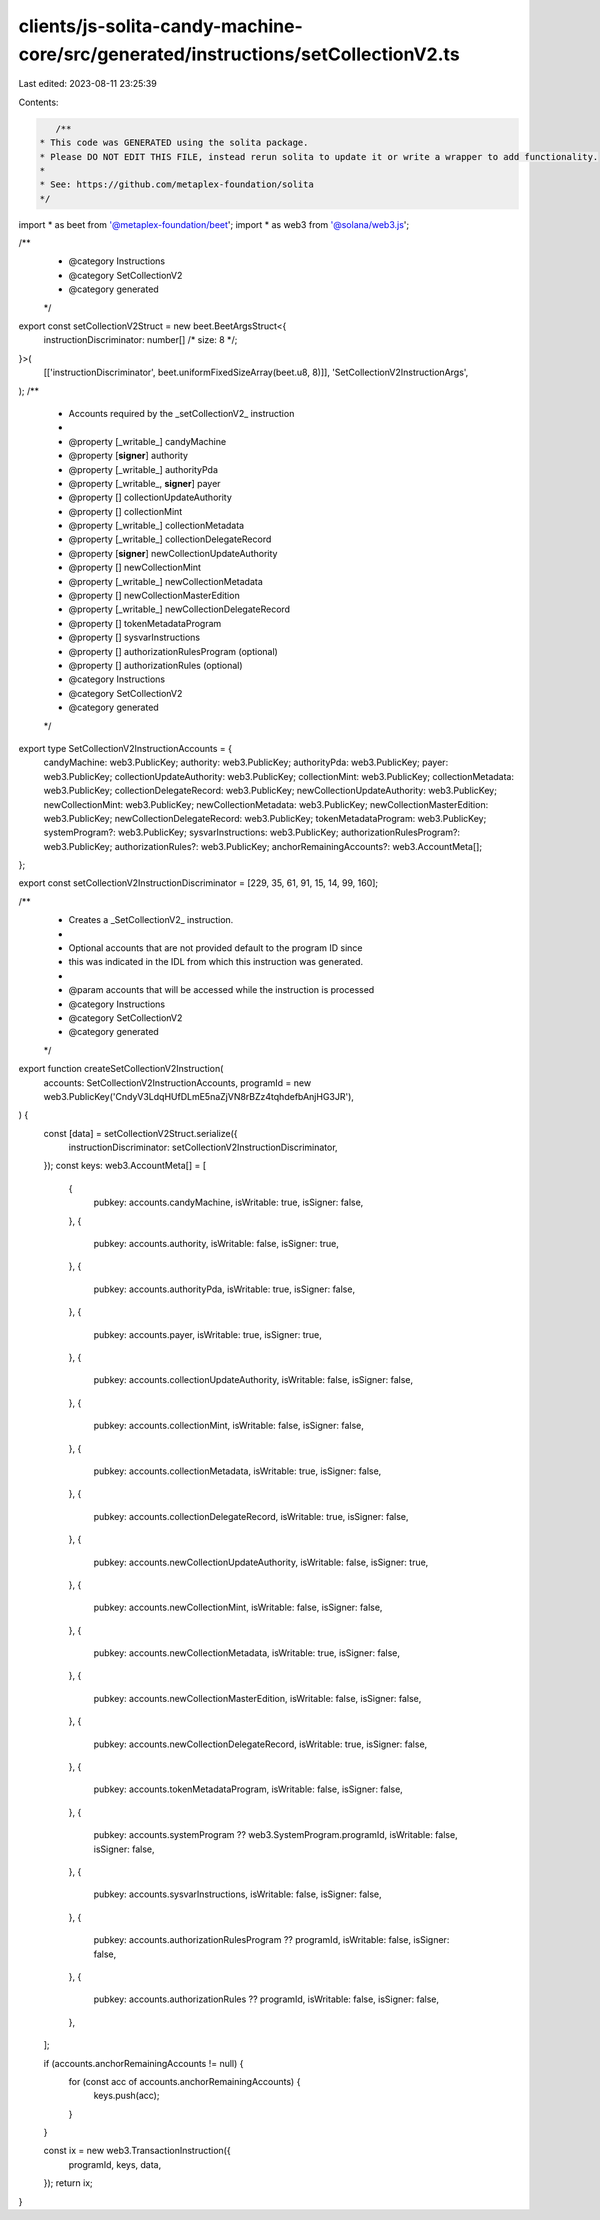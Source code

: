 clients/js-solita-candy-machine-core/src/generated/instructions/setCollectionV2.ts
==================================================================================

Last edited: 2023-08-11 23:25:39

Contents:

.. code-block:: ts

    /**
 * This code was GENERATED using the solita package.
 * Please DO NOT EDIT THIS FILE, instead rerun solita to update it or write a wrapper to add functionality.
 *
 * See: https://github.com/metaplex-foundation/solita
 */

import * as beet from '@metaplex-foundation/beet';
import * as web3 from '@solana/web3.js';

/**
 * @category Instructions
 * @category SetCollectionV2
 * @category generated
 */
export const setCollectionV2Struct = new beet.BeetArgsStruct<{
  instructionDiscriminator: number[] /* size: 8 */;
}>(
  [['instructionDiscriminator', beet.uniformFixedSizeArray(beet.u8, 8)]],
  'SetCollectionV2InstructionArgs',
);
/**
 * Accounts required by the _setCollectionV2_ instruction
 *
 * @property [_writable_] candyMachine
 * @property [**signer**] authority
 * @property [_writable_] authorityPda
 * @property [_writable_, **signer**] payer
 * @property [] collectionUpdateAuthority
 * @property [] collectionMint
 * @property [_writable_] collectionMetadata
 * @property [_writable_] collectionDelegateRecord
 * @property [**signer**] newCollectionUpdateAuthority
 * @property [] newCollectionMint
 * @property [_writable_] newCollectionMetadata
 * @property [] newCollectionMasterEdition
 * @property [_writable_] newCollectionDelegateRecord
 * @property [] tokenMetadataProgram
 * @property [] sysvarInstructions
 * @property [] authorizationRulesProgram (optional)
 * @property [] authorizationRules (optional)
 * @category Instructions
 * @category SetCollectionV2
 * @category generated
 */
export type SetCollectionV2InstructionAccounts = {
  candyMachine: web3.PublicKey;
  authority: web3.PublicKey;
  authorityPda: web3.PublicKey;
  payer: web3.PublicKey;
  collectionUpdateAuthority: web3.PublicKey;
  collectionMint: web3.PublicKey;
  collectionMetadata: web3.PublicKey;
  collectionDelegateRecord: web3.PublicKey;
  newCollectionUpdateAuthority: web3.PublicKey;
  newCollectionMint: web3.PublicKey;
  newCollectionMetadata: web3.PublicKey;
  newCollectionMasterEdition: web3.PublicKey;
  newCollectionDelegateRecord: web3.PublicKey;
  tokenMetadataProgram: web3.PublicKey;
  systemProgram?: web3.PublicKey;
  sysvarInstructions: web3.PublicKey;
  authorizationRulesProgram?: web3.PublicKey;
  authorizationRules?: web3.PublicKey;
  anchorRemainingAccounts?: web3.AccountMeta[];
};

export const setCollectionV2InstructionDiscriminator = [229, 35, 61, 91, 15, 14, 99, 160];

/**
 * Creates a _SetCollectionV2_ instruction.
 *
 * Optional accounts that are not provided default to the program ID since
 * this was indicated in the IDL from which this instruction was generated.
 *
 * @param accounts that will be accessed while the instruction is processed
 * @category Instructions
 * @category SetCollectionV2
 * @category generated
 */
export function createSetCollectionV2Instruction(
  accounts: SetCollectionV2InstructionAccounts,
  programId = new web3.PublicKey('CndyV3LdqHUfDLmE5naZjVN8rBZz4tqhdefbAnjHG3JR'),
) {
  const [data] = setCollectionV2Struct.serialize({
    instructionDiscriminator: setCollectionV2InstructionDiscriminator,
  });
  const keys: web3.AccountMeta[] = [
    {
      pubkey: accounts.candyMachine,
      isWritable: true,
      isSigner: false,
    },
    {
      pubkey: accounts.authority,
      isWritable: false,
      isSigner: true,
    },
    {
      pubkey: accounts.authorityPda,
      isWritable: true,
      isSigner: false,
    },
    {
      pubkey: accounts.payer,
      isWritable: true,
      isSigner: true,
    },
    {
      pubkey: accounts.collectionUpdateAuthority,
      isWritable: false,
      isSigner: false,
    },
    {
      pubkey: accounts.collectionMint,
      isWritable: false,
      isSigner: false,
    },
    {
      pubkey: accounts.collectionMetadata,
      isWritable: true,
      isSigner: false,
    },
    {
      pubkey: accounts.collectionDelegateRecord,
      isWritable: true,
      isSigner: false,
    },
    {
      pubkey: accounts.newCollectionUpdateAuthority,
      isWritable: false,
      isSigner: true,
    },
    {
      pubkey: accounts.newCollectionMint,
      isWritable: false,
      isSigner: false,
    },
    {
      pubkey: accounts.newCollectionMetadata,
      isWritable: true,
      isSigner: false,
    },
    {
      pubkey: accounts.newCollectionMasterEdition,
      isWritable: false,
      isSigner: false,
    },
    {
      pubkey: accounts.newCollectionDelegateRecord,
      isWritable: true,
      isSigner: false,
    },
    {
      pubkey: accounts.tokenMetadataProgram,
      isWritable: false,
      isSigner: false,
    },
    {
      pubkey: accounts.systemProgram ?? web3.SystemProgram.programId,
      isWritable: false,
      isSigner: false,
    },
    {
      pubkey: accounts.sysvarInstructions,
      isWritable: false,
      isSigner: false,
    },
    {
      pubkey: accounts.authorizationRulesProgram ?? programId,
      isWritable: false,
      isSigner: false,
    },
    {
      pubkey: accounts.authorizationRules ?? programId,
      isWritable: false,
      isSigner: false,
    },
  ];

  if (accounts.anchorRemainingAccounts != null) {
    for (const acc of accounts.anchorRemainingAccounts) {
      keys.push(acc);
    }
  }

  const ix = new web3.TransactionInstruction({
    programId,
    keys,
    data,
  });
  return ix;
}


